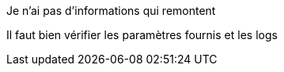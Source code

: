 [panel,danger]
.Je n'ai pas d'informations qui remontent
--
Il faut bien vérifier les paramètres fournis et les logs
--